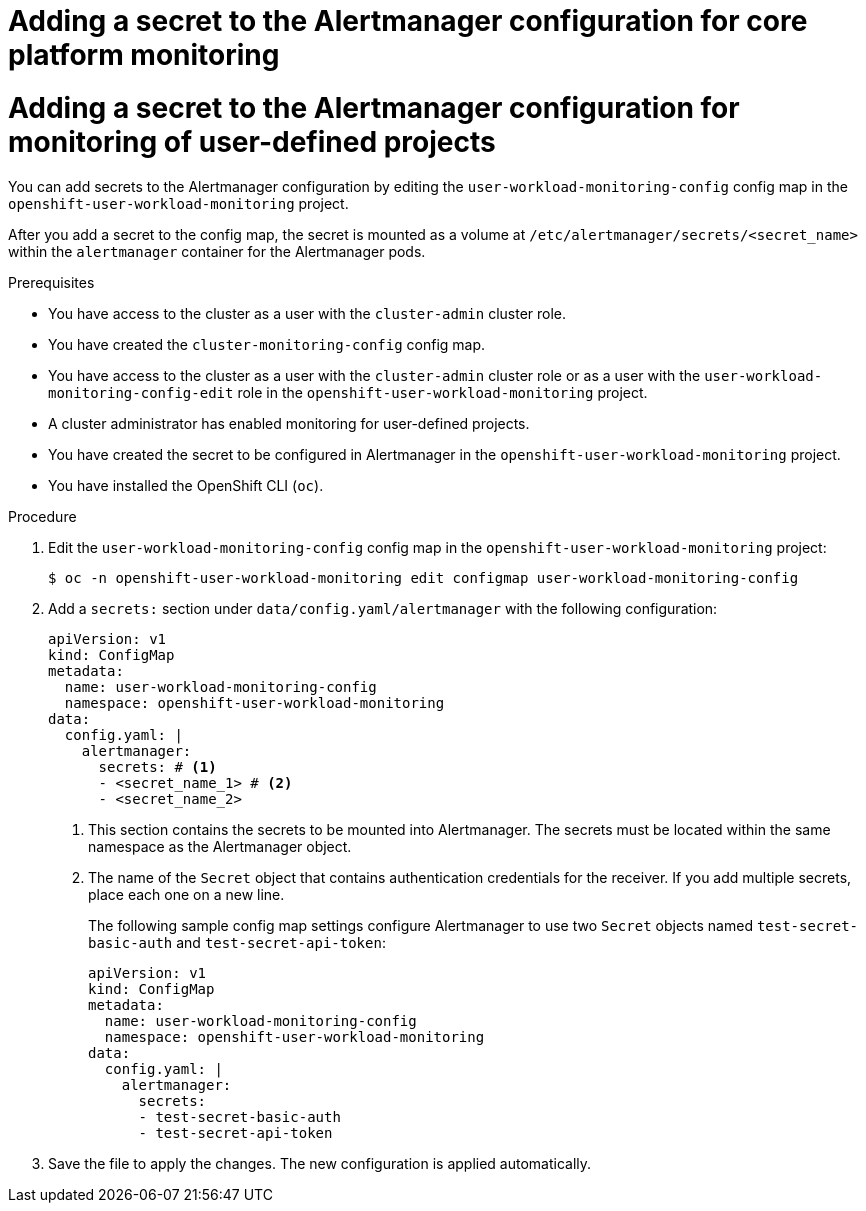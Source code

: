 // Module included in the following assemblies:
//
// * observability/monitoring/configuring-the-monitoring-stack.adoc

// The ultimate solution DOES NOT NEED separate IDs, it is just needed for now so that the tests will not break

// tag::CPM[]
[id="monitoring-adding-a-secret-to-the-alertmanager-configuration-cpm_{context}"]
= Adding a secret to the Alertmanager configuration for core platform monitoring
// end::CPM[]

// tag::UWM[]
[id="monitoring-adding-a-secret-to-the-alertmanager-configuration-uwm_{context}"]
= Adding a secret to the Alertmanager configuration for monitoring of user-defined projects
// end::UWM[]

// Set attributes to distinguish between cluster monitoring example (core platform monitoring - CPM) and user workload monitoring (UWM) examples

// tag::CPM[]
:configmap-name: cluster-monitoring-config
:namespace-name: openshift-monitoring
:component: alertmanagerMain
// end::CPM[]
// tag::UWM[]
:configmap-name: user-workload-monitoring-config
:namespace-name: openshift-user-workload-monitoring
:component: alertmanager
// end::UWM[]

You can add secrets to the Alertmanager configuration by editing the `{configmap-name}` config map in the `{namespace-name}` project.

After you add a secret to the config map, the secret is mounted as a volume at `/etc/alertmanager/secrets/<secret_name>` within the `alertmanager` container for the Alertmanager pods.

.Prerequisites

// tag::CPM[]
* You have access to the cluster as a user with the `cluster-admin` cluster role.
* You have created the `cluster-monitoring-config` config map.
// end::CPM[]
// tag::UWM[]
ifndef::openshift-dedicated,openshift-rosa[]
* You have access to the cluster as a user with the `cluster-admin` cluster role or as a user with the `user-workload-monitoring-config-edit` role in the `openshift-user-workload-monitoring` project.
* A cluster administrator has enabled monitoring for user-defined projects.
endif::openshift-dedicated,openshift-rosa[]
ifdef::openshift-dedicated,openshift-rosa[]
* You have access to the cluster as a user with the `dedicated-admin` role.
* The `user-workload-monitoring-config` `ConfigMap` object exists. This object is created by default when the cluster is created.
endif::openshift-dedicated,openshift-rosa[]
// end::UWM[]
* You have created the secret to be configured in Alertmanager in the `{namespace-name}` project.
* You have installed the OpenShift CLI (`oc`).

.Procedure

. Edit the `{configmap-name}` config map in the `{namespace-name}` project:
+
[source,terminal,subs="attributes+"]
----
$ oc -n {namespace-name} edit configmap {configmap-name}
----

. Add a `secrets:` section under `data/config.yaml/{component}` with the following configuration:
+
[source,yaml,subs="attributes+"]
----
apiVersion: v1
kind: ConfigMap
metadata:
  name: {configmap-name}
  namespace: {namespace-name}
data:
  config.yaml: |
    {component}:
      secrets: # <1>
      - <secret_name_1> # <2>
      - <secret_name_2>
----
<1> This section contains the secrets to be mounted into Alertmanager. The secrets must be located within the same namespace as the Alertmanager object.
<2> The name of the `Secret` object that contains authentication credentials for the receiver. If you add multiple secrets, place each one on a new line.
+
The following sample config map settings configure Alertmanager to use two `Secret` objects named `test-secret-basic-auth` and `test-secret-api-token`:
+
[source,yaml,subs="attributes+"]
----
apiVersion: v1
kind: ConfigMap
metadata:
  name: {configmap-name}
  namespace: {namespace-name}
data:
  config.yaml: |
    {component}:
      secrets:
      - test-secret-basic-auth
      - test-secret-api-token
----

. Save the file to apply the changes. The new configuration is applied automatically.

// Unset the source code block attributes just to be safe.
:!configmap-name:
:!namespace-name:
:!component:

